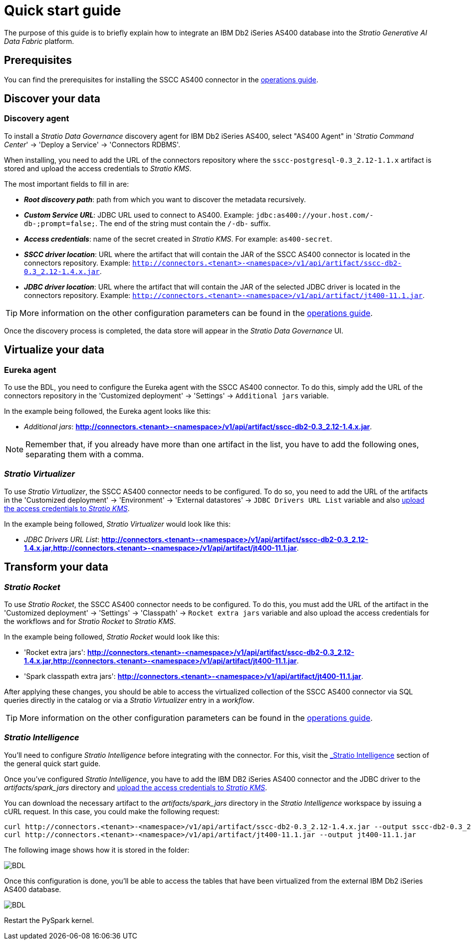 ﻿= Quick start guide

The purpose of this guide is to briefly explain how to integrate an IBM Db2 iSeries AS400 database into the _Stratio Generative AI Data Fabric_ platform.

== Prerequisites

You can find the prerequisites for installing the SSCC AS400 connector in the xref:as400:operations-guide.adoc#_prerequisites[operations guide].

== Discover your data

=== Discovery agent

To install a _Stratio Data Governance_ discovery agent for IBM Db2 iSeries AS400, select "AS400 Agent" in '_Stratio Command Center_' -> 'Deploy a Service' -> 'Connectors RDBMS'.

When installing, you need to add the URL of the connectors repository where the `sscc-postgresql-0.3_2.12-1.1.x` artifact is stored and upload the access credentials to _Stratio KMS_.

The most important fields to fill in are:

* *_Root discovery path_*: path from which you want to discover the metadata recursively.
* *_Custom Service URL_*: JDBC URL used to connect to AS400. Example: `jdbc:as400://your.host.com/-db-;prompt=false;`. The end of the string must contain the `/-db-` suffix.
* *_Access credentials_*: name of the secret created in _Stratio KMS_. For example: `as400-secret`.
* *_SSCC driver location_*: URL where the artifact that will contain the JAR of the SSCC AS400 connector is located in the connectors repository. Example: `http://connectors.<tenant>-<namespace>/v1/api/artifact/sscc-db2-0.3_2.12-1.4.x.jar`.
* *_JDBC driver location_*: URL where the artifact that will contain the JAR of the selected JDBC driver is located in the connectors repository. Example: `http://connectors.<tenant>-<namespace>/v1/api/artifact/jt400-11.1.jar`.

TIP: More information on the other configuration parameters can be found in the xref:as400:operations-guide.adoc[operations guide].

Once the discovery process is completed, the data store will appear in the _Stratio Data Governance_ UI.

== Virtualize your data

=== Eureka agent

To use the BDL, you need to configure the Eureka agent with the SSCC AS400 connector. To do this, simply add the URL of the connectors repository in the 'Customized deployment' -> 'Settings' -> `Additional jars` variable.

In the example being followed, the Eureka agent looks like this:

* _Additional jars_: *http://connectors.<tenant>-<namespace>/v1/api/artifact/sscc-db2-0.3_2.12-1.4.x.jar*.

NOTE: Remember that, if you already have more than one artifact in the list, you have to add the following ones, separating them with a comma.

=== _Stratio Virtualizer_

To use _Stratio Virtualizer_, the SSCC AS400 connector needs to be configured. To do so, you need to add the URL of the artifacts in the 'Customized deployment' -> 'Environment' -> 'External datastores' -> `JDBC Drivers URL List` variable and also xref:as400:operations-guide.adoc[upload the access credentials to _Stratio KMS_].

In the example being followed, _Stratio Virtualizer_ would look like this:

* _JDBC Drivers URL List_: *http://connectors.<tenant>-<namespace>/v1/api/artifact/sscc-db2-0.3_2.12-1.4.x.jar,http://connectors.<tenant>-<namespace>/v1/api/artifact/jt400-11.1.jar*.

== Transform your data

=== _Stratio Rocket_

To use _Stratio Rocket_, the SSCC AS400 connector needs to be configured. To do this, you must add the URL of the artifact in the 'Customized deployment' -> 'Settings' -> 'Classpath' -> `Rocket extra jars` variable and also upload the access credentials for the workflows and for _Stratio Rocket_ to _Stratio KMS_.

In the example being followed, _Stratio Rocket_ would look like this:

* 'Rocket extra jars': *http://connectors.<tenant>-<namespace>/v1/api/artifact/sscc-db2-0.3_2.12-1.4.x.jar,http://connectors.<tenant>-<namespace>/v1/api/artifact/jt400-11.1.jar*.
* 'Spark classpath extra jars': *http://connectors.<tenant>-<namespace>/v1/api/artifact/jt400-11.1.jar*.

After applying these changes, you should be able to access the virtualized collection of the SSCC AS400 connector via SQL queries directly in the catalog or via a _Stratio Virtualizer_ entry in a _workflow_.

TIP: More information on the other configuration parameters can be found in the xref:as400:operations-guide.adoc#rocket-configuration[operations guide].

=== _Stratio Intelligence_

You'll need to configure _Stratio Intelligence_ before integrating with the connector. For this, visit the xref:ROOT:quick-start-guide#_stratio_intelligence[_Stratio Intelligence_] section of the general quick start guide.

Once you've configured _Stratio Intelligence_, you have to add the IBM DB2 iSeries AS400 connector and the JDBC driver to the _artifacts/spark++_++jars_ directory and xref:as400:operations-guide.adoc[upload the access credentials to _Stratio KMS_].

You can download the necessary artifact to the _artifacts/spark++_++jars_ directory in the _Stratio Intelligence_ workspace by issuing a cURL request. In this case, you could make the following request:

[source,bash]
----
curl http://connectors.<tenant>-<namespace>/v1/api/artifact/sscc-db2-0.3_2.12-1.4.x.jar --output sscc-db2-0.3_2.12-1.4.x.jar
curl http://connectors.<tenant>-<namespace>/v1/api/artifact/jt400-11.1.jar --output jt400-11.1.jar
----

The following image shows how it is stored in the folder:

image::as400-intelligence-packages.png[BDL]

Once this configuration is done, you'll be able to access the tables that have been virtualized from the external IBM Db2 iSeries AS400 database.

image::as400-intelligence-consulta.png[BDL]

Restart the PySpark kernel.
